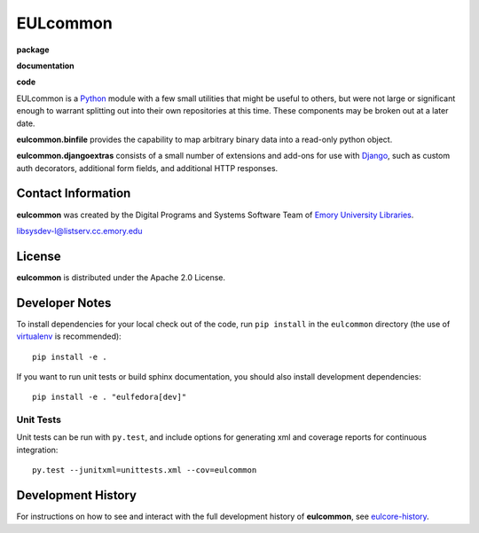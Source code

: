 EULcommon
=========

**package**
  .. image:: https://img.shields.io/pypi/v/eulcommon.svg
     :target: https://pypi.python.org/pypi/eulcommon

  .. image:: https://img.shields.io/github/license/emory-libraries/eulcommon.svg

  .. image:: https://img.shields.io/pypi/dm/eulcommon.svg

**documentation**
  .. image:: https://readthedocs.org/projects/eulcommon/badge/?version=develop
    :target: http://eulcommon.readthedocs.io
    :alt: Documentation Status

**code**
  .. image:: https://travis-ci.org/emory-libraries/eulcommon.svg?branch=develop
     :target: https://travis-ci.org/emory-libraries/eulcommon
     :alt: Travis-CI Build

  .. image:: https://coveralls.io/repos/github/emory-libraries/eulcommon/badge.svg?branch=develop
     :target: https://coveralls.io/github/emory-libraries/eulcommon?branch=develop
     :alt: Code Coverage

  .. image:: https://landscape.io/github/emory-libraries/eulcommon/develop/landscape.svg?style=flat
     :target: https://landscape.io/github/emory-libraries/eulcommon/develop
     :alt: Code Health

  .. image:: https://requires.io/github/emory-libraries/eulcommon/requirements.svg?branch=develop
     :target: https://requires.io/github/emory-libraries/eulcommon/requirements/?branch=develop
     :alt: Requirements Status

EULcommon is a `Python <http://www.python.org/>`_ module with a few
small utilities that might be useful to others, but were not large or
significant enough to warrant splitting out into their own
repositories at this time.  These components may be broken out at a
later date.

**eulcommon.binfile** provides the capability to map arbitrary binary
data into a read-only python object.

**eulcommon.djangoextras** consists of a small number of extensions
and add-ons for use with `Django <https://www.djangoproject.com/>`_,
such as custom auth decorators, additional form fields, and additional
HTTP responses.


Contact Information
-------------------

**eulcommon** was created by the Digital Programs and Systems Software
Team of `Emory University Libraries <http://web.library.emory.edu/>`_.

libsysdev-l@listserv.cc.emory.edu


License
-------
**eulcommon** is distributed under the Apache 2.0 License.


Developer Notes
---------------

To install dependencies for your local check out of the code, run ``pip install``
in the ``eulcommon`` directory (the use of `virtualenv`_ is recommended)::

    pip install -e .

.. _virtualenv: http://www.virtualenv.org/en/latest/

If you want to run unit tests or build sphinx documentation, you should also
install development dependencies::

    pip install -e . "eulfedora[dev]"

Unit Tests
^^^^^^^^^^

Unit tests can be run with ``py.test``, and include options for
generating xml and coverage reports for continuous integration::

    py.test --junitxml=unittests.xml --cov=eulcommon

Development History
-------------------

For instructions on how to see and interact with the full development
history of **eulcommon**, see
`eulcore-history <https://github.com/emory-libraries/eulcore-history>`_.
